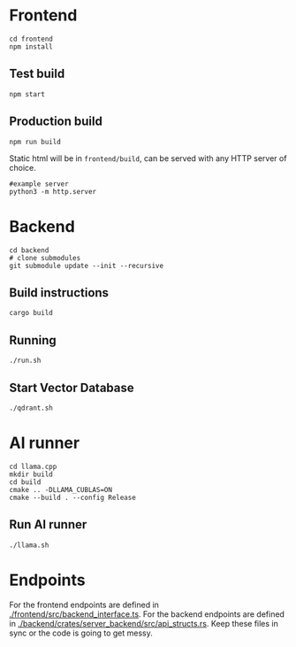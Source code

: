 #+attr_html: :width 100 px
#+attr_html: :height 100 px
[[./assets/logo.png]]

* Frontend
#+BEGIN_SRC bash-ts
  cd frontend
  npm install
#+END_SRC
** Test build
#+BEGIN_SRC bash-ts
  npm start
#+END_SRC
** Production build
#+BEGIN_SRC bash-ts
  npm run build
#+END_SRC
Static html will be in ~frontend/build~, can be served with any HTTP server of choice.
#+BEGIN_SRC bash-ts
  #example server
  python3 -m http.server
#+END_SRC


* Backend
#+BEGIN_SRC bash-ts
  cd backend
  # clone submodules
  git submodule update --init --recursive
#+END_SRC
** Build instructions
#+BEGIN_SRC bash-ts
  cargo build
#+END_SRC
** Running
#+BEGIN_SRC bash-ts
  ./run.sh
#+END_SRC
** Start Vector Database
#+BEGIN_SRC bash-ts
  ./qdrant.sh
#+END_SRC
* AI runner
#+BEGIN_SRC bash-ts
  cd llama.cpp
  mkdir build
  cd build
  cmake .. -DLLAMA_CUBLAS=ON
  cmake --build . --config Release
#+END_SRC
** Run AI runner
#+BEGIN_SRC bash-ts
  ./llama.sh
#+END_SRC

* Endpoints
For the frontend endpoints are defined in [[./frontend/src/backend_interface.ts]].
For the backend endpoints are defined in [[./backend/crates/server_backend/src/api_structs.rs]].
Keep these files in sync or the code is going to get messy.

